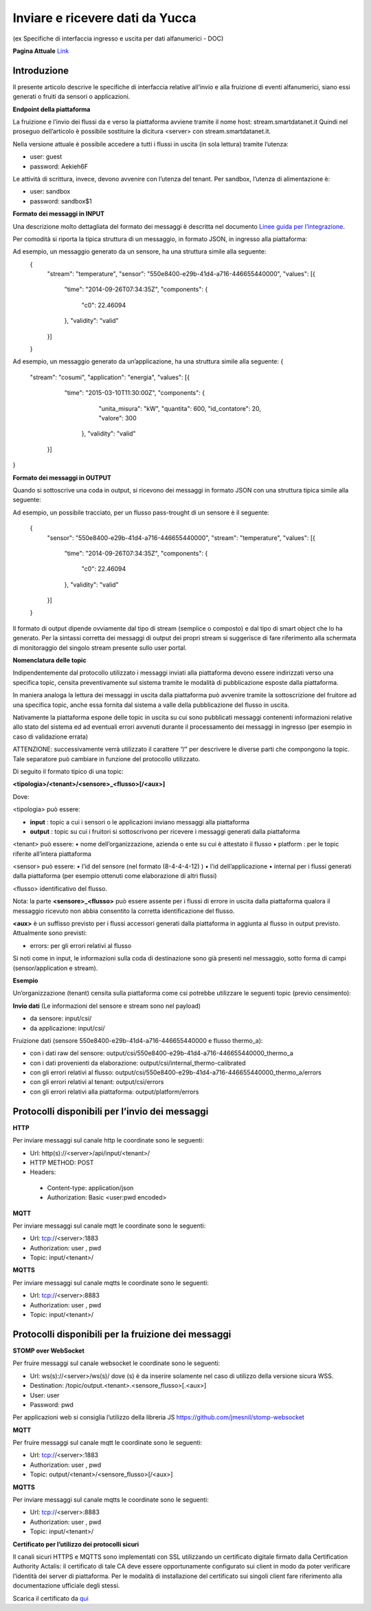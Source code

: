 .. _inviare_dati:

**Inviare e ricevere dati da Yucca**
************************************

(ex Specifiche di interfaccia ingresso e uscita per dati alfanumerici - DOC) 

**Pagina Attuale** `Link <http://developer.smartdatanet.it/docs/specifiche-di-interfaccia-ingresso-e-uscita-per-dati-alfanumerici/>`_



**Introduzione**
================

Il presente articolo descrive le specifiche di interfaccia relative all’invio e alla fruizione di eventi alfanumerici, siano essi generati o fruiti da sensori o applicazioni.

**Endpoint della piattaforma**

La fruizione e l’invio dei flussi da e verso la piattaforma avviene tramite il nome host:
stream.smartdatanet.it 
Quindi nel proseguo dell’articolo è possibile sostituire la dicitura <server> con stream.smartdatanet.it.

Nella versione attuale è possibile accedere a tutti i flussi in uscita (in sola lettura) tramite l’utenza:

•	user: guest
•	password: Aekieh6F

Le attività di scrittura, invece, devono avvenire con l’utenza del tenant.
Per sandbox, l’utenza di alimentazione è:

•	user: sandbox
•	password: sandbox$1

**Formato dei messaggi in INPUT**

Una descrizione molto dettagliata del formato dei messaggi è descritta nel documento `Linee guida per l’integrazione <http://developer.smartdatanet.it/area-developer/linee-guida/>`_.

Per comodità si riporta la tipica struttura di un messaggio, in formato JSON,  in ingresso alla piattaforma:

.. image:: img/Inviare_Dati1.png

 
Ad esempio, un messaggio generato da un sensore, ha una struttura simile alla seguente:
 {
   "stream": "temperature",
   "sensor": "550e8400-e29b-41d4-a716-446655440000",
   "values": [{
      "time": "2014-09-26T07:34:35Z",
      "components": {
        "c0": 22.46094
      },
      "validity": "valid"
   }]
 }

Ad esempio, un messaggio generato da un’applicazione, ha una struttura simile alla seguente:
{
  "stream": "cosumi",
  "application": "energia",
  "values": [{
      "time": "2015-03-10T11:30:00Z",
      "components": {
          "unita_misura": "kW",
          "quantita": 600,
          "id_contatore": 20,
          "valore": 300
       },
       "validity": "valid"
    }]
}

**Formato dei messaggi in OUTPUT**

Quando si sottoscrive una coda in output, si ricevono dei messaggi in formato JSON con una struttura tipica simile alla seguente:

.. image:: img/Inviare_Dati2.png
 
Ad esempio, un possibile tracciato, per un flusso pass-trought di un sensore è il seguente:

 {
   "sensor": "550e8400-e29b-41d4-a716-446655440000",
   "stream": "temperature",
   "values": [{
      "time": "2014-09-26T07:34:35Z",
      "components": {
         "c0": 22.46094
      },
      "validity": "valid"
   }]
 }

Il formato di output dipende ovviamente dal tipo di stream (semplice o composto) e dal tipo di smart object che lo ha generato. Per la sintassi corretta dei messaggi di output dei propri stream si suggerisce di fare riferimento alla schermata di monitoraggio del singolo stream presente sullo user portal.

**Nomenclatura delle topic**

Indipendentemente dal protocollo utilizzato i messaggi inviati alla piattaforma devono essere indirizzati verso una specifica topic, censita preventivamente sul sistema tramite le modalità di pubblicazione esposte dalla piattaforma.

In maniera analoga la lettura dei messaggi in uscita dalla piattaforma può avvenire tramite la sottoscrizione del fruitore ad una specifica topic, anche essa fornita dal sistema a valle della pubblicazione del flusso in uscita.

Nativamente la piattaforma espone delle topic in uscita su cui sono pubblicati messaggi contenenti informazioni relative allo stato del sistema ed ad eventuali errori avvenuti durante il processamento dei messaggi in ingresso (per esempio in caso di validazione errata)

ATTENZIONE:  successivamente verrà utilizzato il carattere “/” per descrivere le diverse parti che compongono la topic. Tale separatore può cambiare in funzione del protocollo utilizzato.

Di seguito il formato tipico di una topic:

**<tipologia>/<tenant>/<sensore>_<flusso>[/<aux>]**

Dove:

<tipologia> può essere:

•	**input** :  topic a cui i sensori o le applicazioni inviano messaggi alla piattaforma
•	**output** : topic su cui i fruitori si  sottoscrivono per ricevere i messaggi generati dalla piattaforma

<tenant> può essere:
•	nome dell’organizzazione, azienda o ente su cui è attestato il flusso
•	platform :  per le topic riferite all’intera piattaforma

<sensor> può essere:
•	l’id del sensore (nel formato  (8-4-4-4-12) )
•	l’id dell’applicazione
•	internal per i flussi generati dalla piattaforma (per esempio ottenuti come elaborazione di altri flussi)

<flusso> identificativo del flusso.

Nota: la parte **<sensore>_<flusso>** può essere assente per i flussi di errore in uscita dalla piattaforma qualora il messaggio ricevuto non abbia consentito la corretta identificazione del flusso.

**<aux>** è un suffisso previsto per i flussi accessori generati dalla piattaforma in aggiunta al flusso in output previsto. Attualmente sono previsti:

•	errors: per gli errori relativi al flusso

Si noti come in input, le informazioni sulla coda di destinazione sono già presenti nel messaggio, sotto forma di campi (sensor/application e stream).

**Esempio**

Un’organizzazione (tenant) censita sulla piattaforma come csi potrebbe utilizzare le seguenti topic (previo censimento):

**Invio dati**
(Le informazioni del sensore e stream sono nel payload)

•	da sensore: input/csi/
•	da applicazione: input/csi/

Fruizione dati (sensore 550e8400-e29b-41d4-a716-446655440000 e flusso thermo_a):

•	con i dati raw del sensore: output/csi/550e8400-e29b-41d4-a716-446655440000_thermo_a
•	con i dati provenienti da elaborazione: output/csi/internal_thermo-calibrated
•	con gli errori relativi al flusso: output/csi/550e8400-e29b-41d4-a716-446655440000_thermo_a/errors
•	con gli errori relativi al tenant: output/csi/errors
•	con gli errori relativi alla piattaforma: output/platform/errors


**Protocolli disponibili per l’invio dei messaggi**
===================================================

**HTTP**

Per inviare messaggi sul canale http le coordinate sono le seguenti:

•	Url: http(s)://<server>/api/input/<tenant>/
•	HTTP METHOD: POST
•	Headers: 
 -	Content-type: application/json
 -	Authorization: Basic <user:pwd encoded>

**MQTT**

Per inviare messaggi sul canale mqtt le coordinate sono le seguenti:

•	Url: tcp://<server>:1883
•	Authorization: user , pwd
•	Topic: input/<tenant>/

**MQTTS**

Per inviare messaggi sul canale mqtts le coordinate sono le seguenti:

•	Url: tcp://<server>:8883
•	Authorization: user , pwd
•	Topic: input/<tenant>/


**Protocolli disponibili per la fruizione dei messaggi**
========================================================


**STOMP over WebSocket**

Per fruire messaggi sul canale websocket le coordinate sono le seguenti:

•	Url: ws(s)://<server>/ws(s)/           dove (s) è da inserire solamente nel caso di utilizzo della versione sicura WSS.
•	Destination: /topic/output.<tenant>.<sensore_flusso>[.<aux>]
•	User: user
•	Password: pwd

Per applicazioni web si consiglia l’utilizzo della libreria JS https://github.com/jmesnil/stomp-websocket

**MQTT**

Per fruire messaggi sul canale mqtt le coordinate sono le seguenti:

•	Url: tcp://<server>:1883
•	Authorization: user , pwd
•	Topic: output/<tenant>/<sensore_flusso>[/<aux>]

**MQTTS**

Per inviare messaggi sul canale mqtts le coordinate sono le seguenti:

•	Url: tcp://<server>:8883
•	Authorization: user , pwd
•	Topic: input/<tenant>/

**Certificato per l’utilizzo dei protocolli sicuri**

Il canali sicuri HTTPS e MQTTS sono implementati con SSL utilizzando un certificato digitale firmato dalla Certification Authority Actalis: il certificato di tale CA deve essere opportunamente configurato sui client in modo da poter verificare l’identità dei server di piattaforma. Per le modalità di installazione del certificato sui singoli client fare riferimento alla documentazione ufficiale degli stessi.

Scarica il certificato da `qui <https://www.actalis.it/documenti-it/actalis_server_authentication_rootca.zip>`_
